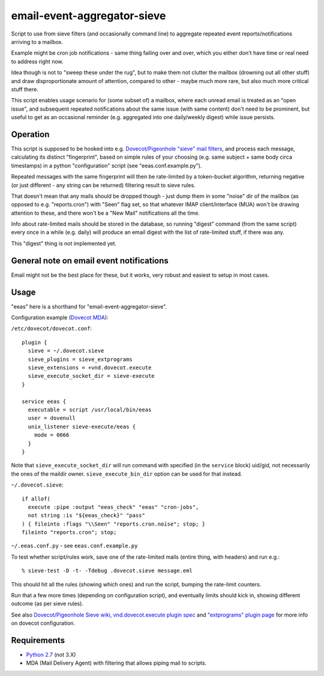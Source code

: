 
email-event-aggregator-sieve
============================

Script to use from sieve filters (and occasionally command line) to aggregate
repeated event reports/notifications arriving to a mailbox.

Example might be cron job notifications - same thing failing over and over,
which you either don't have time or real need to address right now.

Idea though is not to "sweep these under the rug", but to make them not clutter
the mailbox (drowning out all other stuff) and draw disproportionate amount of
attention, compared to other - maybe much more rare, but also much more critical
stuff there.

This script enables usage scenario for (some subset of) a mailbox, where each
unread email is treated as an "open issue", and subsequent repeated
notifications about the same issue (with same content) don't need to be
prominent, but useful to get as an occasional reminder (e.g. aggregated into one
daily/weekly digest) while issue persists.


Operation
---------

This script is supposed to be hooked into e.g. `Dovecot/Pigeonhole "sieve" mail
filters`_, and process each message, calculating its distinct "fingerprint",
based on simple rules of your choosing (e.g. same subject + same body circa
timestamps) in a python "configuration" script (see "eeas.conf.example.py").

Repeated messages with the same fingerprint will then be rate-limited by a
token-bucket algorithm, returning negative (or just different - any string can
be returned) filtering result to sieve rules.

That doesn't mean that any mails should be dropped though - just dump them in
some "noise" dir of the mailbox (as opposed to e.g. "reports.cron") with "Seen"
flag set, so that whatever IMAP client/interface (MUA) won't be drawing
attention to these, and there won't be a "New Mail" notifications all the time.

Info about rate-limited mails should be stored in the database, so running
"digest" command (from the same script) every once in a while (e.g. daily) will
produce an email digest with the list of rate-limited stuff, if there was any.

This "digest" thing is not implemented yet.

.. _Dovecot/Pigeonhole "sieve" mail filters: http://wiki2.dovecot.org/Pigeonhole/Sieve/


General note on email event notifications
-----------------------------------------

Email might not be the best place for these, but it works, very robust and
easiest to setup in most cases.


Usage
-----

"eeas" here is a shorthand for "email-event-aggregator-sieve".

Configuration example (`Dovecot MDA`_):

``/etc/dovecot/dovecot.conf``::

  plugin {
    sieve = ~/.dovecot.sieve
    sieve_plugins = sieve_extprograms
    sieve_extensions = +vnd.dovecot.execute
    sieve_execute_socket_dir = sieve-execute
  }

  service eeas {
    executable = script /usr/local/bin/eeas
    user = dovenull
    unix_listener sieve-execute/eeas {
      mode = 0666
    }
  }

Note that ``sieve_execute_socket_dir`` will run command with specified (in the
``service`` block) uid/gid, not necessarily the ones of the maildir owner.
``sieve_execute_bin_dir`` option can be used for that instead.

``~/.dovecot.sieve``::

  if allof(
    execute :pipe :output "eeas_check" "eeas" "cron-jobs",
    not string :is "${eeas_check}" "pass"
  ) { fileinto :flags "\\Seen" "reports.cron.noise"; stop; }
  fileinto "reports.cron"; stop;

``~/.eeas.conf.py`` - see ``eeas.conf.example.py``

To test whether script/rules work, save one of the rate-limited mails (entire
thing, with headers) and run e.g.::

  % sieve-test -D -t- -Tdebug .dovecot.sieve message.eml

This should hit all the rules (showing which ones) and run the script, bumping
the rate-limit counters.

Run that a few more times (depending on configuration script), and eventually
limits should kick in, showing different outcome (as per sieve rules).

See also `Dovecot/Pigeonhole Sieve wiki`_, `vnd.dovecot.execute plugin spec`_
and `"extprograms" plugin page`_ for more info on dovecot configuration.

.. _Dovecot MDA: http://dovecot.org/
.. _Dovecot/Pigeonhole Sieve wiki: http://wiki2.dovecot.org/Pigeonhole/Sieve/
.. _vnd.dovecot.execute plugin spec: http://hg.rename-it.nl/pigeonhole-0.3-sieve-extprograms/raw-file/tip/doc/rfc/spec-bosch-sieve-extprograms.txt
.. _"extprograms" plugin page: http://wiki2.dovecot.org/Pigeonhole/Sieve/Plugins/Extprograms


Requirements
------------

* `Python 2.7 <http://python.org/>`__ (not 3.X)

* MDA (Mail Delivery Agent) with filtering that allows piping mail to scripts.
